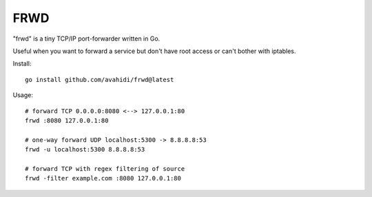 FRWD
====

"frwd" is a tiny TCP/IP port-forwarder written in Go.

Useful when you want to forward a service but don't have root access or can't bother with iptables.

Install::

	go install github.com/avahidi/frwd@latest


Usage::

    # forward TCP 0.0.0.0:8080 <--> 127.0.0.1:80
    frwd :8080 127.0.0.1:80
	
    # one-way forward UDP localhost:5300 -> 8.8.8.8:53
    frwd -u localhost:5300 8.8.8.8:53

    # forward TCP with regex filtering of source
    frwd -filter example.com :8080 127.0.0.1:80